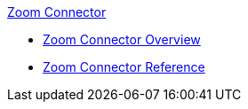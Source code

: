 .xref:index.adoc[Zoom Connector]
* xref:index.adoc[Zoom Connector Overview]
* xref:zoom-connector-reference.adoc[Zoom Connector Reference]
